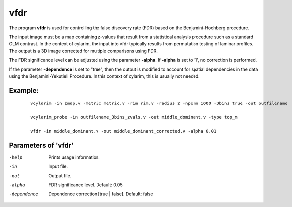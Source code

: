 vfdr
---------------------

The program  **vfdr** is used for controlling the 
false discovery rate (FDR) based on the Benjamini-Hochberg procedure.

The input image must be a map containing z-values that result from a statistical
analysis procedure such as a standard GLM contrast. In the context of cylarim,
the input into vfdr typically results from permutation testing of laminar profiles.
The output is a 3D image corrected for multiple comparisons using FDR.

The FDR significance level can be adjusted using the parameter **-alpha**. If **-alpha** is 
set to '1', no correction is performed.

If the parameter **-dependence** is set to "true", then the output is modified
to account for spatial dependencies in the data using
the Benjamini-Yekutieli Procedure. In this context of cylarim, this is usually not needed.



Example:
``````````

 :: 
 
   vcylarim -in zmap.v -metric metric.v -rim rim.v -radius 2 -nperm 1000 -3bins true -out outfilename
   
   vcylarim_probe -in outfilename_3bins_zvals.v -out middle_dominant.v -type top_m
 
   vfdr -in middle_dominant.v -out middle_dominant_corrected.v -alpha 0.01



 
Parameters of 'vfdr'
````````````````````````````````

-help        Prints usage information.
-in          Input file.
-out         Output file.
-alpha       FDR significance level. Default: 0.05
-dependence  Dependence correction [true | false]. Default: false


.. index:: vfdr
